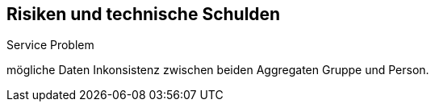 [[section-technical-risks]]
== Risiken und technische Schulden

[role="arc42help"]
****



.Service Problem
mögliche Daten Inkonsistenz zwischen beiden Aggregaten Gruppe und Person.
****

